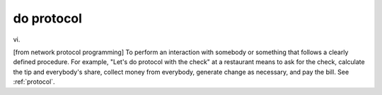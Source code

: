 .. _do-protocol:

============================================================
do protocol
============================================================

vi\.

[from network protocol programming] To perform an interaction with somebody or something that follows a clearly defined procedure.
For example, "Let's do protocol with the check" at a restaurant means to ask for the check, calculate the tip and everybody's share, collect money from everybody, generate change as necessary, and pay the bill.
See :ref:`protocol`\.

